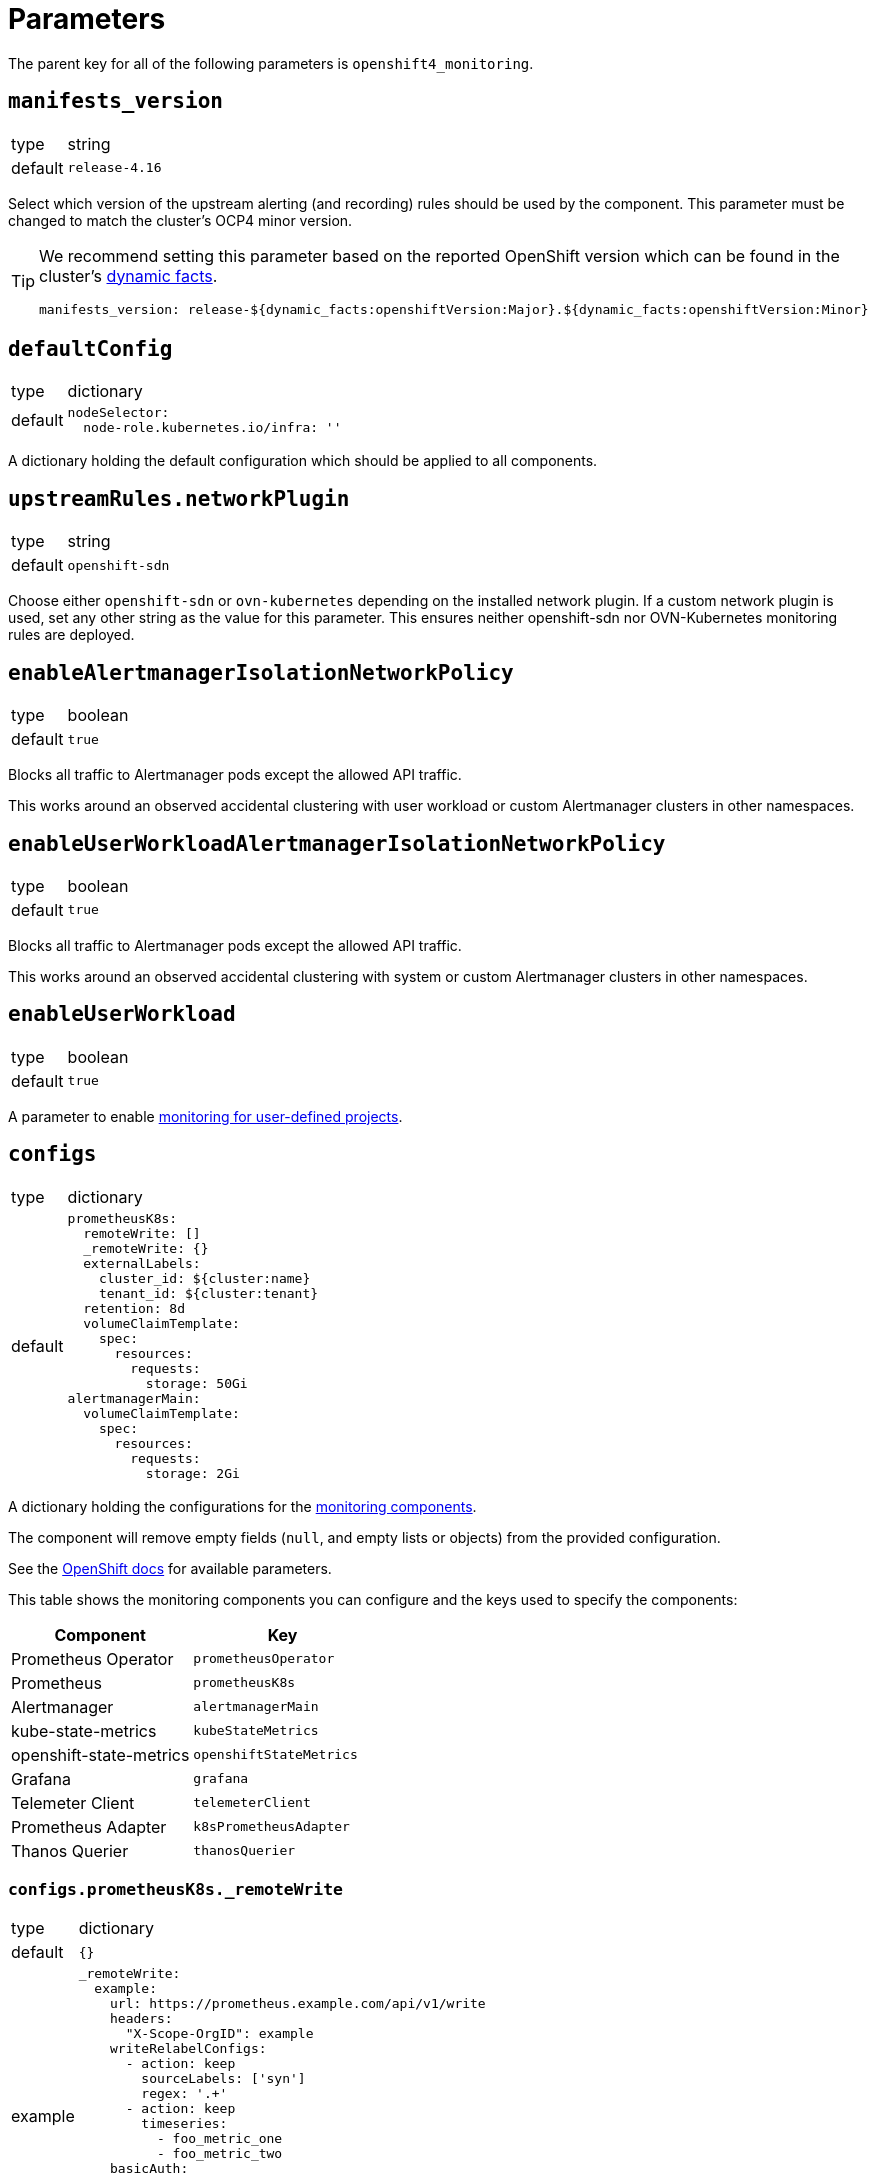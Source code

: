 = Parameters

The parent key for all of the following parameters is `openshift4_monitoring`.

== `manifests_version`

[horizontal]
type:: string
default:: `release-4.16`

Select which version of the upstream alerting (and recording) rules should be used by the component.
This parameter must be changed to match the cluster's OCP4 minor version.

[TIP]
====
We recommend setting this parameter based on the reported OpenShift version which can be found in the cluster's https://syn.tools/syn/SDDs/0027-dynamic-cluster-facts.html[dynamic facts].

[source,yaml]
----
manifests_version: release-${dynamic_facts:openshiftVersion:Major}.${dynamic_facts:openshiftVersion:Minor}
----
====

== `defaultConfig`

[horizontal]
type:: dictionary
default::
+
[source,yaml]
----
nodeSelector:
  node-role.kubernetes.io/infra: ''
----

A dictionary holding the default configuration which should be applied to all components.


== `upstreamRules.networkPlugin`

[horizontal]
type:: string
default:: `openshift-sdn`

Choose either `openshift-sdn` or `ovn-kubernetes` depending on the installed network plugin.
If a custom network plugin is used, set any other string as the value for this parameter.
This ensures neither openshift-sdn nor OVN-Kubernetes monitoring rules are deployed.


== `enableAlertmanagerIsolationNetworkPolicy`

[horizontal]
type:: boolean
default:: `true`

Blocks all traffic to Alertmanager pods except the allowed API traffic.

This works around an observed accidental clustering with user workload or custom Alertmanager clusters in other namespaces.


== `enableUserWorkloadAlertmanagerIsolationNetworkPolicy`

[horizontal]
type:: boolean
default:: `true`

Blocks all traffic to Alertmanager pods except the allowed API traffic.

This works around an observed accidental clustering with system or custom Alertmanager clusters in other namespaces.


== `enableUserWorkload`

[horizontal]
type:: boolean
default:: `true`

A parameter to enable https://docs.openshift.com/container-platform/latest/monitoring/enabling-monitoring-for-user-defined-projects.html[monitoring for user-defined projects].

== `configs`

[horizontal]
type:: dictionary
default::
+
[source,yaml]
----
prometheusK8s:
  remoteWrite: []
  _remoteWrite: {}
  externalLabels:
    cluster_id: ${cluster:name}
    tenant_id: ${cluster:tenant}
  retention: 8d
  volumeClaimTemplate:
    spec:
      resources:
        requests:
          storage: 50Gi
alertmanagerMain:
  volumeClaimTemplate:
    spec:
      resources:
        requests:
          storage: 2Gi
----

A dictionary holding the configurations for the https://docs.openshift.com/container-platform/latest/monitoring/configuring-the-monitoring-stack.html#configuring-the-monitoring-stack_configuring-the-monitoring-stack[monitoring components].

The component will remove empty fields (`null`, and empty lists or objects) from the provided configuration.

See the https://docs.openshift.com/container-platform/latest/monitoring/cluster_monitoring/configuring-the-monitoring-stack.html[OpenShift docs] for available parameters.

This table shows the monitoring components you can configure and the keys used to specify the components:

[options="header"]
|====
|Component|Key
|Prometheus Operator|`prometheusOperator`
|Prometheus|`prometheusK8s`
|Alertmanager|`alertmanagerMain`
|kube-state-metrics|`kubeStateMetrics`
|openshift-state-metrics|`openshiftStateMetrics`
|Grafana|`grafana`
|Telemeter Client|`telemeterClient`
|Prometheus Adapter|`k8sPrometheusAdapter`
|Thanos Querier|`thanosQuerier`
|====

=== `configs.prometheusK8s._remoteWrite`

[horizontal]
type:: dictionary
default:: `{}`
example::
+
[source,yaml]
----
_remoteWrite:
  example:
    url: https://prometheus.example.com/api/v1/write
    headers:
      "X-Scope-OrgID": example
    writeRelabelConfigs:
      - action: keep
        sourceLabels: ['syn']
        regex: '.+'
      - action: keep
        timeseries:
          - foo_metric_one
          - foo_metric_two
    basicAuth:
      username:
        name: remote-write
        key: username
      password:
        name: remote-write
        key: password
----

A dictionary holding the remote write configurations for the Prometheus component.
The key is the name of the configuration, the value is the content of the configuration.

The remote write configuration will be appended to the `configs.prometheusK8s.remoteWrite` parameter for backwards compatibility.

In this configuration only, `writeRelabelConfigs` entries can hold an entry for `timeseries` containing a list of strings representing individual Prometheus timeseries.
These will be translated into a `regex` entry, with a regular expression matching any one of the listed timeseries.

== `configsUserWorkload`

[horizontal]
type:: dictionary
default::
+
[source,yaml]
----
alertmanager:
  enabled: true
  enableAlertmanagerConfig: true
  volumeClaimTemplate: ${openshift4_monitoring:configs:alertmanagerMain:volumeClaimTemplate}
prometheusOperator: {}
prometheus:
  retention: 8d
  volumeClaimTemplate: ${openshift4_monitoring:configs:prometheusK8s:volumeClaimTemplate}
thanosRuler: {}
----

A dictionary holding the configurations for the https://docs.openshift.com/container-platform/latest/monitoring/configuring-the-monitoring-stack.html#configuring-the-monitoring-stack_configuring-the-monitoring-stack[user workload monitoring components].

By default, we configure the user workload monitoring Prometheus and Alertmanager to inherit the `volumeClaimTemplate` specifications from the cluster-monitoring config.
This allows users to configure the default storageclass and volume size of both monitoring stacks through the cluster-monitoring config.

This table shows the monitoring components you can configure and the keys used to specify the components:

[options="header"]
|====
|Component|Key|Note
|Alertmanager|`alertmanager`|Only on OpenShift 4.11 and newer
|Prometheus Operator|`prometheusOperator`|
|Prometheus|`prometheus`|
|Thanos Ruler|`thanosRuler`|
|====

=== `configsUserWorkload.prometheus._remoteWrite`

[horizontal]
type:: dictionary
default:: `{}`
example::
+
[source,yaml]
----
_remoteWrite:
  example:
    url: https://prometheus.example.com/api/v1/write
    headers:
      "X-Scope-OrgID": customer
    writeRelabelConfigs:
      - sourceLabels: ['customer']
        regex: '.+'
        action: keep
    basicAuth:
      username:
        name: remote-write-customer
        key: username
      password:
        name: remote-write-customer
        key: password
----

A dictionary holding the remote write configurations for the Prometheus component of the user workload monitoring stack.
The key is the name of the configuration, the value is the content of the configuration.

The remote write configuration will be appended to the `configsUserWorkload.prometheus.remoteWrite` parameter for backwards compatibility.



== `alertManagerConfig`

[horizontal]
type:: dictionary
default::
+
[source,yaml]
----
route:
  group_wait: 0s
  group_interval: 5s
  repeat_interval: 10m
inhibit_rules:
  # Don't send warning or info if a critical is already firing
  - target_match_re:
      severity: warning|info
    source_match:
      severity: critical
    equal:
      - namespace
      - alertname
  # Don't send info if a warning is already firing
  - target_match_re:
      severity: info
    source_match:
      severity: warning
    equal:
      - namespace
      - alertname
----

A dictionary holding the configuration for the AlertManager.

See the https://docs.openshift.com/container-platform/latest/monitoring/managing-alerts.html#applying-custom-alertmanager-configuration_managing-alerts[OpenShift docs] for available parameters.

The component will silently drop any fields in the provided config which are empty.
The component treats `null` as empty for scalar fields.

== `alertManagerAutoDiscovery`

[horizontal]
type:: dictionary
default::
+
[source,yaml]
----
alertManagerAutoDiscovery:
  enabled: true
  debug_config_map: false
  team_receiver_format: team_default_%s
  additional_alert_matchers: []
  prepend_routes: []
  append_routes: []
----

`alertManagerAutoDiscovery` holds the configuration for the Alertmanager auto-discovery feature.

The auto-discovery routes alerts to the configured teams based on their namespaces and the top-level `syn.teams[*].instances` and `syn.owner` parameters.
Auto-discovery first creates a list of Commodore component instances by parsing the `applications` array using the same rules as Commodore itself (see also the https://syn.tools/commodore/reference/architecture.html#_component_instantiation[Commodore component instantiation documentation]).
For each discovered instance, the component then renders the instance parameters, and reads the cmoponent's namespace from field `namespace` or `namespace.name` in the rendered parameters.
Finally, routing rules are generated to route alerts from the discovered namespaces to the associated component instance's owning team.

.`syn` Team Example
[source,yaml]
----
syn:
  owner: daring-donkeys
  teams:
    electric-elephants:
      instances: [postgres]
----

The auto-discovery feature is enabled by default.
A ConfigMap can be enabled with `debug_config_map` to debug the auto-discovery feature.

The configuration is merged with the `alertManagerConfig` parameter.
Route receivers are generated for each team based on the `team_receiver_format` parameter.
The routes are ordered as follows:

[source]
----
alertManagerAutoDiscovery.prepend_routes + generated routes + alertManagerAutoDiscovery.append_routes + alertManagerConfig.routes + route all to syn.owner
----

`additional_alert_matchers` is a list of additional alert matchers to add to the generated routes.
This can be used to handle special cases where the auto-discovery feature does not work as expected.
For example if an alert should go to a different team than the namespace suggests based on a label.

[source,yaml]
----
alertManagerAutoDiscovery:
  additional_alert_matchers:
    - 'syn_team = ""'
# becomes
- continue: true
  matchers:
    - syn_team = ""
    - namespace =~ "my-ns"
  receiver: team_default_lovable-lizards
- continue: false
  matchers:
    - syn_team = ""
    - namespace =~ "my-ns"
  receiver: __component_openshift4_monitoring_null
----


== `alerts`

[horizontal]
type:: dictionary

Configuration parameters related to influence the resulting alert rules.

=== `includeNamespaces`

[horizontal]
type:: list
default:: https://github.com/appuio/component-openshift4-monitoring/blob/master/class/defaults.yml[See `class/defaults.yml`]

List of namespace patterns to use for alerts which have `namespace=~"(openshift-.\*|kube-.*|default)"` in the upstream rule.
The component generates a regex pattern from the list by concatenating all elements into a large OR-regex.
To inject the custom regex, the component searches for the exact string `namespace=~"(openshift-.\*|kube-.*|default)"` in field `expr` of each alert rule and replaces it with the regex generated from this parameter and parameter `excludeNamespaces`.

The component processes the list with `com.renderArray()` to allow users to drop entries in the hierarchy.

IMPORTANT: The component doesn't validate that the list entries are valid regex patterns.

==== Example

We assume that the input config has patterns `default` and `syn.*`:

[source,yaml]
----
includeNamespaces:
  - default
  - syn.*
----

The component will generate namespace selector `namespace=~"(default|syn.*)"` from this input configuration.

=== `excludeNamespaces`

[horizontal]
type:: list
default:: `[]`

List of namespace patterns to exclude for alerts which have `namespace=~"(openshift-.\*|kube-.*|default)"` in the upstream rule.
The component generates a regex pattern from the list by concatenating all elements into a large OR-regex.
To inject the custom regex, the component searches for the exact string `namespace=~"(openshift-.\*|kube-.*|default)"` in field `expr` of each alert rule and replaces it with the regex generated from this parameter and parameter `includeNamespaces`.

The component processes the list with `com.renderArray()` to allow users to drop entries in the hierarchy.

IMPORTANT: The component doesn't validate that the list entries are valid regex patterns.

==== Example

We assume that the input config has patterns `default` and `openshift.*` and `syn.*` for `includeNamespaces` and `openshift-adp` for `excludeNamespaces`:

[source,yaml]
----
includeNamespaces:
  - default
  - openshift.*
  - syn.*
excludeNamespaces:
  - openshift-adp
----

The component will generate namespace selector `namespace=~"(default|openshift.*|syn.*)",namespace!~"(openshift-adp)"` from this input configuration.

=== `ignoreNames`

[horizontal]
type:: list
default:: https://github.com/appuio/component-openshift4-monitoring/blob/master/class/defaults.yml[See `class/defaults.yml`]

List of alert rule names to be dropped.

NOTE: This parameter is taken into account in the `filterRules` and `filterPatchRules` library functions.

=== `ignoreWarnings`

[horizontal]
type:: list
default:: https://github.com/appuio/component-openshift4-monitoring/blob/master/class/defaults.yml[See `class/defaults.yml`]

List of alert rule names for which to drop alerts with label `severity: warning`.

NOTE: In contrast to `ignoreNames`, this parameter is not taken into account in the `filterRules` and `filterPatchRules` library functions.

=== `ignoreGroups`

[horizontal]
type:: list
default:: https://github.com/appuio/component-openshift4-monitoring/blob/master/class/defaults.yml[See `class/defaults.yml`]

List of complete alert rule groups to drop.

NOTE: This parameter is not taken into account for `filterRules` and `filterPatchRules`.

=== `customAnnotations`

[horizontal]
type:: dict
default:: `{}`

Maps alert names to sets of custom annotations.
Allows configuring custom annotations for individual alerts.

Example:

[source,yaml]
----
customAnnotations:
  Watchdog:
    runbook_url: https://www.google.com/?q=Watchdog
----

=== `patchRules`
type:: dict
keys:: potential values of parameter `manifests_versions` and `*`
default:: See https://github.com/appuio/component-openshift4-monitoring/blob/master/class/defaults.yml[`class/defaults.yml` on GitHub]

The parameter `patchRules` allows users to customize upstream alerts.
The component expects that top-level keys in the parameter correspond to values of parameter `manifests_versions`.
Additionally, the component supports special top-level key `*`.

Alert patches which are defined under top-level key `\*` are applied regardless of the OpenShift 4 version specified in parameter `manifest_versions`.
Additionally, the component applies all patches under the key which matches the value of parameter `manifest_versions`.
If an alert is patched in both top-level key `*` and the top-level key matching parameter `manifest_versions`, the patches are merged together, with the version-specific patch overriding the generic patch.


The component expects alert names as keys and any alert configuration as values in each top-level key.
See the Prometheus https://prometheus.io/docs/prometheus/latest/configuration/alerting_rules/[alerting rules documentation] for extended documentation on configuring alerting rules.

Example:

[source,yaml]
----
patchRules:
  '*':
    PrometheusRemoteWriteBehind:
      annotations:
        runbook_url: https://example.com/runbooks/PrometheusRemoteWriteBehind.html
  release-4.16:
    SystemMemoryExceedsReservation:
      for: 30m
----

=== `ignoreUserWorkload`

[horizontal]
type:: list
default:: `[]`

A list of alerting rules for which the component should patch the `expr` and `annotations.description` fields to ensure they don't alert for the user workload monitoring stack.

By default, we don't turn off any alerts for the user workload monitoring stack.

The parameter supports removing entries by providing the entry to remove prefixed with `~`.
The parameter can be completely cleared with the following config:

[source,yaml]
----
parameters:
  openshift4_monitoring:
    alerts:
      ~ignoreUserWorkload: []
----


== `silence`

[horizontal]
type:: dict

Parameters to configure the silence CronJob.


== `silence.silences`

[horizontal]
type:: dict
default::
+
[source,yaml]
----
"Silence non syn alerts":
  matchers:
    - name: alertname
      value: ".+"
      isRegex: true
    - name: syn
      value: ""
      isRegex: false
----

Contains the list of silences to be applied.
The key is used as the comment of the silence and the value is a dictionary which is passed to Alertmanager.

Silences removed from the hierarchy stay active in Alertmanager for up to 24h until they expire.

Silences all non-SYN alerts by default.

=== `schedule`

[horizontal]
type:: string
default:: '0 */4 * * *'

Schedule of the CronJob in cron syntax.

=== `serviceAccountName`

[horizontal]
type:: string
default:: prometheus-k8s

Name of the service account used when running the silence job.
The service account must have permission to access the Alertmanager service through its oAuth proxy.

=== `servingCertsCABundleName`

[horizontal]
type:: string
default:: serving-certs-ca-bundle

Name of the config map containing the CA bundle of the Alertmanager service.

=== `jobHistoryLimit`

[horizontal]
type:: dict

Parameters to configure the numbers of silence job objects to keep.

==== `failed`

[horizontal]
type:: number
default:: 3

Number of failed jobs to keep.

==== `successful`

[horizontal]
type:: number
default:: 3

Number of successful jobs to keep.

== `capacityAlerts`

[horizontal]
type:: dict

This parameter allows users to enable and configure alerts for capacity management.
The capacity alerts are enabled by default and can be disabled completely by setting the key `capacityAlerts.enabled` to `false`.
Predictive alerts are disabled by default and can be enabled individually as shown below by setting `ExpectClusterCpuUsageHigh.enabled` to `true`.

The dictionary will be transformed into a `PrometheusRule` object by the component.

The component provides 10 alerts that are grouped in four groups.
You can disable or modify each of these alert rules individually.
The fields in these rules will be added to the final `PrometheusRule`, with the exception of `expr`.
The `expr` field contains fields which can be used to tune the default alert rule.
Alternatively the default rule can be completely overwritten by setting the `expr.raw` field (see example below).
See xref:explanations/resource_management.adoc[Resource Management] for an explanation for every alert rule.

Example:

[source,yaml]
----
capacityAlerts:
  enabled: true <1>
  groupByNodeLabels: [] <2>
  groups:
    PodCapacity:
      rules:
        TooManyPods:
          annotations:
            message: 'The number of pods is too damn high' <3>
          for: 3h <4>
        ExpectTooManyPods:
          expr: <5>
            range: '2d'
            predict: '5*24*60*60'

    ResourceRequests:
      rules:
        TooMuchMemoryRequested:
          enabled: true
          expr:
            raw: sum(kube_pod_resource_request{resource="memory"}) > 9000*1024*1024*1024 <6>
    CpuCapacity:
      rules:
        ClusterCpuUsageHigh:
          enabled: false <7>
        ExpectClusterCpuUsageHigh:
          enabled: false <7>
    UnusedCapacity:
      rules:
        ClusterHasUnusedNodes:
          enabled: false <8>
----
<1> Enables capacity alerts
<2> List of node labels (as they show up in the `kube_node_labels` metric) by which alerts are grouped
<3> Changes the alert message for the pod capacity alert
<4> Only alerts for pod capacity if it fires for 3 hours
<5> Change the pod count prediction to look at the last two days and predict the value in five days
<6> Completely overrides the default alert rule and alerts if the total memory request is over 9000 GB
<7> Disables both CPU capacity alert rules
<8> Disables alert if the cluster has unused nodes.


== `rules`

[horizontal]
type:: dict
default:: `{}`

This parameter allows users to configure additional Prometheus rules to deploy on the cluster.

Each key-value pair in the dictionary is transformed into a `PrometheusRule` object by the component.

The component expects that values are dicts themselves and expects that keys in those dicts are prefixed with `record:` or `alert:` to indicate whether the rule is a recording or alerting rule.
The component will transform the keys into fields in the resulting rule by taking the prefix as the field name and the rest of the key as the field value.
For example, key `"record:sum:some:metric:5m"` would be transformed into `record: sum:some:metric:5m` which should define a recording rule with name `sum:some:metric:5m`.
This field is then merged into the provided value which should be a valid rule definition.

See the Prometheus docs for supported configurations for https://prometheus.io/docs/prometheus/latest/configuration/recording_rules/[recording] and https://prometheus.io/docs/prometheus/latest/configuration/alerting_rules/[alerting] rules.


Example:

[source,yaml]
----
rules:
  generic-rules:
    "alert:ContainerOOMKilled":
      annotations:
        message: A container ({{$labels.container}}) in pod {{ $labels.namespace }}/{{ $labels.pod }} was OOM killed
      expr: |
        kube_pod_container_status_last_terminated_reason{reason="OOMKilled"} == 1
      labels:
        source: https://git.vshn.net/swisscompks/syn-tenant-repo/-/blob/master/common.yml
        severity: devnull
----

== Example

[source,yaml]
----
defaultConfig:
  nodeSelector:
    node-role.kubernetes.io/infra: ''
configs:
  prometheusK8s:
    volumeClaimTemplate:
      spec:
        resources:
          requests:
            storage: 100Gi
alerts:
  ignoreNames:
    - KubeAPIErrorsHigh
    - KubeClientErrors
----

== `secrets`

[horizontal]
type:: dict
default:: `{}`

A dict of secrets to create in the namespace.
The key is the name of the secret, the value is the content of the secret.
The value must be a dict with a key `stringData` which is a dict of key/value pairs to add to the secret.

== `remoteWriteDefaults`

[horizontal]
type:: dict
default::
+
[source,yaml]
----
remoteWriteDefaults:
  cluster: {}
  userWorkload: {}
----
example::
+
[source,yaml]
----
remoteWriteDefaults:
  cluster:
    queueConfig:
      maxShards: 80
  userWorkload:
    queueConfig:
      maxShards: 20
----

A dict of default remote write configurations for the Prometheus component.
Those values are merged into each remote write configuration in `configs.prometheusK8s.remoteWrite` and `configsUserWorkload.prometheus.remoteWrite`.


== `cronjobs`

[horizontal]
type:: dict

A dict of arbitrary cronjobs to create in the `openshift-monitoring` namespace.
The key is the name of the cronjob and the values are its configuration options as shown below.

=== `schedule`

[horizontal]
type:: string

Schedule of the CronJob in cron syntax.

=== `script`

[horizontal]
type:: string

The script to execute as part of the cronjob.

=== `image`

[horizontal]
type:: dict
default:: `images.oc` from https://github.com/appuio/component-openshift4-monitoring/blob/master/class/defaults.yml[`class/defaults.yml`]

=== `image.image`

[horizontal]
type:: string

The image used by the cronjob.

=== `image.tag`

[horizontal]
type:: string

The image tag used by the cronjob.

=== `config`

[horizontal]
type:: dict
default:: `{}`

Any additional custom configuration for the cronjob.

=== Example

[source,yaml]
----
cronjobs:
  my-cronjob:
    schedule: "1 * * * *"
    image:
      image: quay.io/appuio/oc
      tag: v4.13
    script: |
      #!/bin/sh
      echo "this is an example"
    config:
      spec:
        failedJobsHistoryLimit: 1
----

== `customNodeExporter`

This parameter allows users to deploy an additional node-exporter DaemonSet.
We provide this option, since OpenShift's cluster-monitoring stack currently doesn't allow users to customize the bundled node-exporter DaemonSet.

Currently, the parameter is tailored to allow users to run an additional node-exporter which enables collectors that aren't enabled in the default node exporter.

The configuration is rendered by using the same Jsonnet that's used by the OpenShift cluster-monitoring stack to generate the default node-exporter DaemonSet.
The component further customizes the resulting manifests to ensure that there's no conflicts between the default node-exporter and the additional node-exporter.

The additional node-exporter is deployed in the namespace indicated by parameter `namespace`.
By default this is namespace `openshift-monitoring`.
The component also deploys a `ServiceMonitor` which ensures that the additional node-exporter is scraped by the cluster-monitoring stack's Prometheus.

Users can configure arbitrary recording and alerting rules which use metrics scraped from the additional node-exporter via parameter `rules`.

=== `enabled`

[horizontal]
type:: bool
default:: `false`

Whether to deploy the additional node-exporter.

=== `collectors`

[horizontal]
type:: list
default:: `["network_route"]`

Which collectors to enable in the additional node-exporter.
By default, all collectors are disabled.
Users can remove entries from this list by providing an existing entry prefixed with `~`.

=== `args`
[horizontal]
type:: list
default:: `[]`


Additional command line arguments to pass to the additional node-exporter.
Please note that specifying `--[no-]collector.<name>` here will break the DaemonSet, since `node-exporter` doesn't support specifying these flags multiple times.
Users should use parameter `customNodeExporter.collectors` to enable collectors.

=== `metricRelabelings`

[horizontal]
type:: list
default:: https://github.com/appuio/component-openshift4-monitoring/blob/master/class/defaults.yml[See `class/defaults.yml`]

This parameter allows users to specify the content of field `metricRelabelings` of the `ServiceMonitor` which is created for the additional node-exporter.
By default, the component drops all metrics except `node_network_route*` metrics for host devices prefixed with `ens`.
Since this component only applies to OpenShift 4, we know that any node's host interfaces will use device names that are prefixed with `ens`.

Users are encouraged to extend or overwrite this parameter to ensure all the metrics they're interested in are actually scraped by Prometheus.

